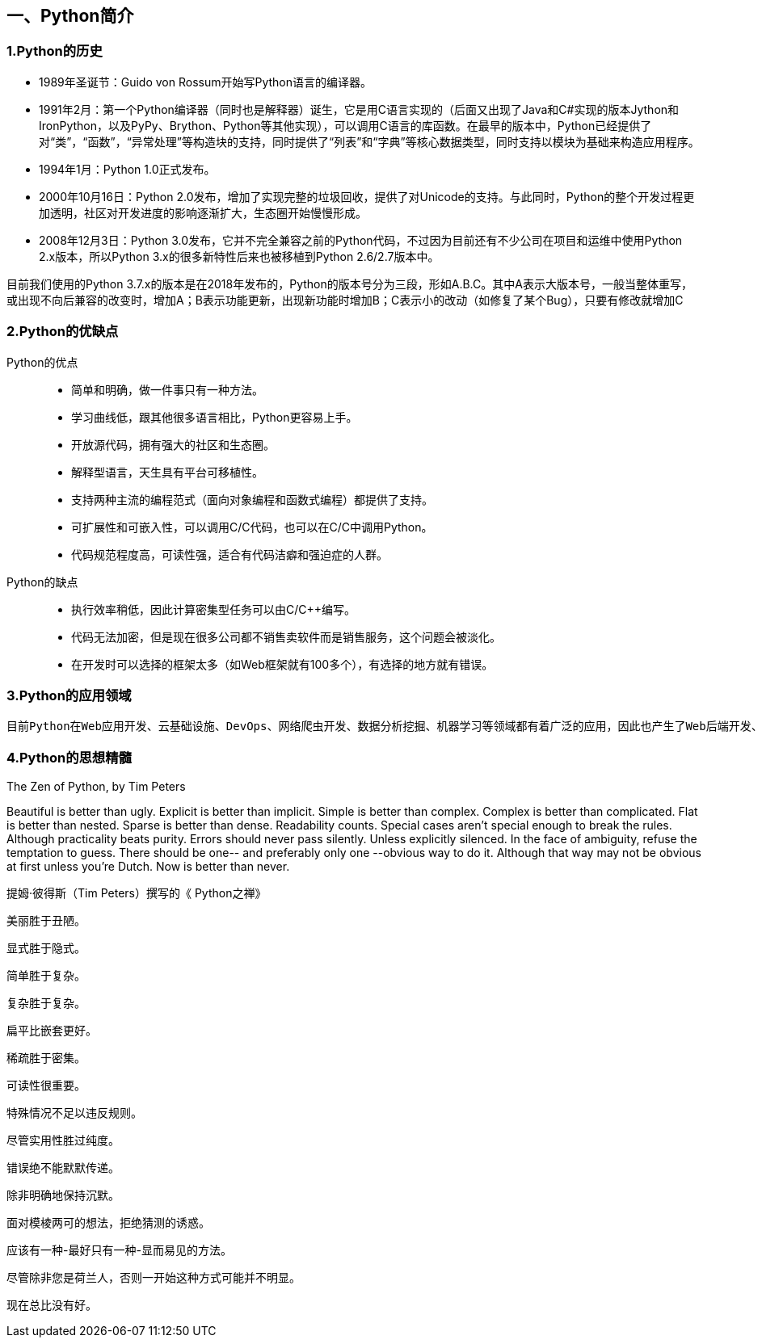 == 一、Python简介

:imagesdir: ../adoc/assets/images/

=== 1.Python的历史

* 1989年圣诞节：Guido von Rossum开始写Python语言的编译器。

* 1991年2月：第一个Python编译器（同时也是解释器）诞生，它是用C语言实现的（后面又出现了Java和C#实现的版本Jython和IronPython，以及PyPy、Brython、Python等其他实现），可以调用C语言的库函数。在最早的版本中，Python已经提供了对“类”，“函数”，“异常处理”等构造块的支持，同时提供了“列表”和“字典”等核心数据类型，同时支持以模块为基础来构造应用程序。

* 1994年1月：Python 1.0正式发布。

* 2000年10月16日：Python 2.0发布，增加了实现完整的垃圾回收，提供了对Unicode的支持。与此同时，Python的整个开发过程更加透明，社区对开发进度的影响逐渐扩大，生态圈开始慢慢形成。

* 2008年12月3日：Python 3.0发布，它并不完全兼容之前的Python代码，不过因为目前还有不少公司在项目和运维中使用Python 2.x版本，所以Python 3.x的很多新特性后来也被移植到Python 2.6/2.7版本中。

****
目前我们使用的Python 3.7.x的版本是在2018年发布的，Python的版本号分为三段，形如A.B.C。其中A表示大版本号，一般当整体重写，或出现不向后兼容的改变时，增加A；B表示功能更新，出现新功能时增加B；C表示小的改动（如修复了某个Bug），只要有修改就增加C
****

=== 2.Python的优缺点

Python的优点:::

* 简单和明确，做一件事只有一种方法。
* 学习曲线低，跟其他很多语言相比，Python更容易上手。
* 开放源代码，拥有强大的社区和生态圈。
* 解释型语言，天生具有平台可移植性。
* 支持两种主流的编程范式（面向对象编程和函数式编程）都提供了支持。
* 可扩展性和可嵌入性，可以调用C/C++代码，也可以在C/C++中调用Python。
* 代码规范程度高，可读性强，适合有代码洁癖和强迫症的人群。

Python的缺点:::

* 执行效率稍低，因此计算密集型任务可以由C/C++编写。
* 代码无法加密，但是现在很多公司都不销售卖软件而是销售服务，这个问题会被淡化。
* 在开发时可以选择的框架太多（如Web框架就有100多个），有选择的地方就有错误。

=== 3.Python的应用领域

 目前Python在Web应用开发、云基础设施、DevOps、网络爬虫开发、数据分析挖掘、机器学习等领域都有着广泛的应用，因此也产生了Web后端开发、数据接口开发、自动化运维、自动化测试、科学计算和可视化、数据分析、量化交易、机器人开发、图像识别和处理等一系列的职位。

=== 4.Python的思想精髓
====
The Zen of Python, by Tim Peters

Beautiful is better than ugly.
Explicit is better than implicit.
Simple is better than complex.
Complex is better than complicated.
Flat is better than nested.
Sparse is better than dense.
Readability counts.
Special cases aren't special enough to break the rules.
Although practicality beats purity.
Errors should never pass silently.
Unless explicitly silenced.
In the face of ambiguity, refuse the temptation to guess.
There should be one-- and preferably only one --obvious way to do it.
Although that way may not be obvious at first unless you're Dutch.
Now is better than never.

====


====
提姆·彼得斯（Tim Peters）撰写的《 Python之禅》

美丽胜于丑陋。

显式胜于隐式。

简单胜于复杂。

复杂胜于复杂。

扁平比嵌套更好。

稀疏胜于密集。

可读性很重要。

特殊情况不足以违反规则。

尽管实用性胜过纯度。

错误绝不能默默传递。

除非明确地保持沉默。

面对模棱两可的想法，拒绝猜测的诱惑。

应该有一种-最好只有一种-显而易见的方法。

尽管除非您是荷兰人，否则一开始这种方式可能并不明显。

现在总比没有好。
====
